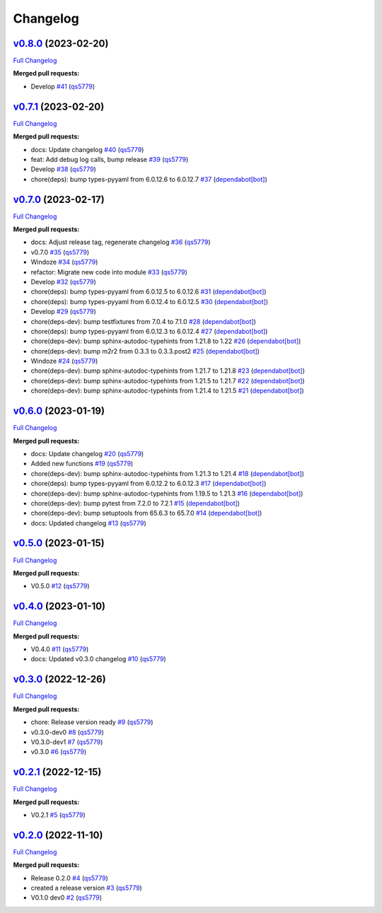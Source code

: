 
Changelog
=========

`v0.8.0 <https://github.com/wtfo-guru/wtforglib/tree/v0.8.0>`__ (2023-02-20)
--------------------------------------------------------------------------------

`Full Changelog <https://github.com/wtfo-guru/wtforglib/compare/v0.7.1...v0.8.0>`__

**Merged pull requests:**


* Develop `#41 <https://github.com/wtfo-guru/wtforglib/pull/41>`__ (\ `qs5779 <https://github.com/qs5779>`__\ )

`v0.7.1 <https://github.com/wtfo-guru/wtforglib/tree/v0.7.1>`__ (2023-02-20)
--------------------------------------------------------------------------------

`Full Changelog <https://github.com/wtfo-guru/wtforglib/compare/v0.7.0...v0.7.1>`__

**Merged pull requests:**


* docs: Update changelog `#40 <https://github.com/wtfo-guru/wtforglib/pull/40>`__ (\ `qs5779 <https://github.com/qs5779>`__\ )
* feat: Add debug log calls, bump release `#39 <https://github.com/wtfo-guru/wtforglib/pull/39>`__ (\ `qs5779 <https://github.com/qs5779>`__\ )
* Develop `#38 <https://github.com/wtfo-guru/wtforglib/pull/38>`__ (\ `qs5779 <https://github.com/qs5779>`__\ )
* chore(deps): bump types-pyyaml from 6.0.12.6 to 6.0.12.7 `#37 <https://github.com/wtfo-guru/wtforglib/pull/37>`__ (\ `dependabot[bot] <https://github.com/apps/dependabot>`__\ )

`v0.7.0 <https://github.com/wtfo-guru/wtforglib/tree/v0.7.0>`__ (2023-02-17)
--------------------------------------------------------------------------------

`Full Changelog <https://github.com/wtfo-guru/wtforglib/compare/v0.6.0...v0.7.0>`__

**Merged pull requests:**


* docs: Adjust release tag, regenerate changelog `#36 <https://github.com/wtfo-guru/wtforglib/pull/36>`__ (\ `qs5779 <https://github.com/qs5779>`__\ )
* v0.7.0 `#35 <https://github.com/wtfo-guru/wtforglib/pull/35>`__ (\ `qs5779 <https://github.com/qs5779>`__\ )
* Windoze `#34 <https://github.com/wtfo-guru/wtforglib/pull/34>`__ (\ `qs5779 <https://github.com/qs5779>`__\ )
* refactor: Migrate new code into module `#33 <https://github.com/wtfo-guru/wtforglib/pull/33>`__ (\ `qs5779 <https://github.com/qs5779>`__\ )
* Develop `#32 <https://github.com/wtfo-guru/wtforglib/pull/32>`__ (\ `qs5779 <https://github.com/qs5779>`__\ )
* chore(deps): bump types-pyyaml from 6.0.12.5 to 6.0.12.6 `#31 <https://github.com/wtfo-guru/wtforglib/pull/31>`__ (\ `dependabot[bot] <https://github.com/apps/dependabot>`__\ )
* chore(deps): bump types-pyyaml from 6.0.12.4 to 6.0.12.5 `#30 <https://github.com/wtfo-guru/wtforglib/pull/30>`__ (\ `dependabot[bot] <https://github.com/apps/dependabot>`__\ )
* Develop `#29 <https://github.com/wtfo-guru/wtforglib/pull/29>`__ (\ `qs5779 <https://github.com/qs5779>`__\ )
* chore(deps-dev): bump testfixtures from 7.0.4 to 7.1.0 `#28 <https://github.com/wtfo-guru/wtforglib/pull/28>`__ (\ `dependabot[bot] <https://github.com/apps/dependabot>`__\ )
* chore(deps): bump types-pyyaml from 6.0.12.3 to 6.0.12.4 `#27 <https://github.com/wtfo-guru/wtforglib/pull/27>`__ (\ `dependabot[bot] <https://github.com/apps/dependabot>`__\ )
* chore(deps-dev): bump sphinx-autodoc-typehints from 1.21.8 to 1.22 `#26 <https://github.com/wtfo-guru/wtforglib/pull/26>`__ (\ `dependabot[bot] <https://github.com/apps/dependabot>`__\ )
* chore(deps-dev): bump m2r2 from 0.3.3 to 0.3.3.post2 `#25 <https://github.com/wtfo-guru/wtforglib/pull/25>`__ (\ `dependabot[bot] <https://github.com/apps/dependabot>`__\ )
* Windoze `#24 <https://github.com/wtfo-guru/wtforglib/pull/24>`__ (\ `qs5779 <https://github.com/qs5779>`__\ )
* chore(deps-dev): bump sphinx-autodoc-typehints from 1.21.7 to 1.21.8 `#23 <https://github.com/wtfo-guru/wtforglib/pull/23>`__ (\ `dependabot[bot] <https://github.com/apps/dependabot>`__\ )
* chore(deps-dev): bump sphinx-autodoc-typehints from 1.21.5 to 1.21.7 `#22 <https://github.com/wtfo-guru/wtforglib/pull/22>`__ (\ `dependabot[bot] <https://github.com/apps/dependabot>`__\ )
* chore(deps-dev): bump sphinx-autodoc-typehints from 1.21.4 to 1.21.5 `#21 <https://github.com/wtfo-guru/wtforglib/pull/21>`__ (\ `dependabot[bot] <https://github.com/apps/dependabot>`__\ )

`v0.6.0 <https://github.com/wtfo-guru/wtforglib/tree/v0.6.0>`__ (2023-01-19)
--------------------------------------------------------------------------------

`Full Changelog <https://github.com/wtfo-guru/wtforglib/compare/v0.5.0...v0.6.0>`__

**Merged pull requests:**


* docs: Update changelog `#20 <https://github.com/wtfo-guru/wtforglib/pull/20>`__ (\ `qs5779 <https://github.com/qs5779>`__\ )
* Added new functions `#19 <https://github.com/wtfo-guru/wtforglib/pull/19>`__ (\ `qs5779 <https://github.com/qs5779>`__\ )
* chore(deps-dev): bump sphinx-autodoc-typehints from 1.21.3 to 1.21.4 `#18 <https://github.com/wtfo-guru/wtforglib/pull/18>`__ (\ `dependabot[bot] <https://github.com/apps/dependabot>`__\ )
* chore(deps): bump types-pyyaml from 6.0.12.2 to 6.0.12.3 `#17 <https://github.com/wtfo-guru/wtforglib/pull/17>`__ (\ `dependabot[bot] <https://github.com/apps/dependabot>`__\ )
* chore(deps-dev): bump sphinx-autodoc-typehints from 1.19.5 to 1.21.3 `#16 <https://github.com/wtfo-guru/wtforglib/pull/16>`__ (\ `dependabot[bot] <https://github.com/apps/dependabot>`__\ )
* chore(deps-dev): bump pytest from 7.2.0 to 7.2.1 `#15 <https://github.com/wtfo-guru/wtforglib/pull/15>`__ (\ `dependabot[bot] <https://github.com/apps/dependabot>`__\ )
* chore(deps-dev): bump setuptools from 65.6.3 to 65.7.0 `#14 <https://github.com/wtfo-guru/wtforglib/pull/14>`__ (\ `dependabot[bot] <https://github.com/apps/dependabot>`__\ )
* docs: Updated changelog `#13 <https://github.com/wtfo-guru/wtforglib/pull/13>`__ (\ `qs5779 <https://github.com/qs5779>`__\ )

`v0.5.0 <https://github.com/wtfo-guru/wtforglib/tree/v0.5.0>`__ (2023-01-15)
--------------------------------------------------------------------------------

`Full Changelog <https://github.com/wtfo-guru/wtforglib/compare/v0.4.0...v0.5.0>`__

**Merged pull requests:**


* V0.5.0 `#12 <https://github.com/wtfo-guru/wtforglib/pull/12>`__ (\ `qs5779 <https://github.com/qs5779>`__\ )

`v0.4.0 <https://github.com/wtfo-guru/wtforglib/tree/v0.4.0>`__ (2023-01-10)
--------------------------------------------------------------------------------

`Full Changelog <https://github.com/wtfo-guru/wtforglib/compare/v0.3.0...v0.4.0>`__

**Merged pull requests:**


* V0.4.0 `#11 <https://github.com/wtfo-guru/wtforglib/pull/11>`__ (\ `qs5779 <https://github.com/qs5779>`__\ )
* docs: Updated v0.3.0 changelog `#10 <https://github.com/wtfo-guru/wtforglib/pull/10>`__ (\ `qs5779 <https://github.com/qs5779>`__\ )

`v0.3.0 <https://github.com/wtfo-guru/wtforglib/tree/v0.3.0>`__ (2022-12-26)
--------------------------------------------------------------------------------

`Full Changelog <https://github.com/wtfo-guru/wtforglib/compare/v0.2.1...v0.3.0>`__

**Merged pull requests:**


* chore: Release version ready `#9 <https://github.com/wtfo-guru/wtforglib/pull/9>`__ (\ `qs5779 <https://github.com/qs5779>`__\ )
* v0.3.0-dev0 `#8 <https://github.com/wtfo-guru/wtforglib/pull/8>`__ (\ `qs5779 <https://github.com/qs5779>`__\ )
* V0.3.0-dev1 `#7 <https://github.com/wtfo-guru/wtforglib/pull/7>`__ (\ `qs5779 <https://github.com/qs5779>`__\ )
* v0.3.0 `#6 <https://github.com/wtfo-guru/wtforglib/pull/6>`__ (\ `qs5779 <https://github.com/qs5779>`__\ )

`v0.2.1 <https://github.com/wtfo-guru/wtforglib/tree/v0.2.1>`__ (2022-12-15)
--------------------------------------------------------------------------------

`Full Changelog <https://github.com/wtfo-guru/wtforglib/compare/v0.2.0...v0.2.1>`__

**Merged pull requests:**


* V0.2.1 `#5 <https://github.com/wtfo-guru/wtforglib/pull/5>`__ (\ `qs5779 <https://github.com/qs5779>`__\ )

`v0.2.0 <https://github.com/wtfo-guru/wtforglib/tree/v0.2.0>`__ (2022-11-10)
--------------------------------------------------------------------------------

`Full Changelog <https://github.com/wtfo-guru/wtforglib/compare/d9cd0d5f3d919856f52acc473ce74f6d0218ecb5...v0.2.0>`__

**Merged pull requests:**


* Release 0.2.0 `#4 <https://github.com/wtfo-guru/wtforglib/pull/4>`__ (\ `qs5779 <https://github.com/qs5779>`__\ )
* created a release version `#3 <https://github.com/wtfo-guru/wtforglib/pull/3>`__ (\ `qs5779 <https://github.com/qs5779>`__\ )
* V0.1.0 dev0 `#2 <https://github.com/wtfo-guru/wtforglib/pull/2>`__ (\ `qs5779 <https://github.com/qs5779>`__\ )
